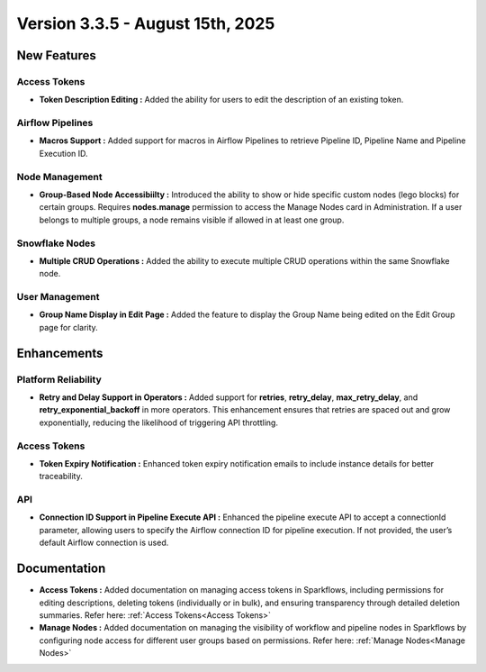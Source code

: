 Version 3.3.5 - August 15th, 2025
=====


New Features
----

Access Tokens
++++

* **Token Description Editing :** Added the ability for users to edit the description of an existing token.

Airflow Pipelines
++++

* **Macros Support :** Added support for macros in Airflow Pipelines to retrieve Pipeline ID, Pipeline Name and Pipeline Execution ID.

Node Management
++++

* **Group-Based Node Accessibiilty :** Introduced the ability to show or hide specific custom nodes (lego blocks) for certain groups. Requires **nodes.manage** permission to access the Manage Nodes card in Administration. If a user belongs to multiple groups, a node remains visible if allowed in at least one group.

Snowflake Nodes
++++

* **Multiple CRUD Operations :** Added the ability to execute multiple CRUD operations within the same Snowflake node.

User Management
++++

* **Group Name Display in Edit Page :** Added the feature to display the Group Name being edited on the Edit Group page for clarity.

Enhancements
-----

Platform Reliability
++++
* **Retry and Delay Support in Operators :** Added support for **retries**, **retry_delay**, **max_retry_delay**, and **retry_exponential_backoff** in more operators. This enhancement ensures that retries are spaced out and grow exponentially, reducing the likelihood of triggering API throttling.

Access Tokens
++++

* **Token Expiry Notification :** Enhanced token expiry notification emails to include instance details for better traceability.

API
+++
* **Connection ID Support in Pipeline Execute API :** Enhanced the pipeline execute API to accept a connectionId parameter, allowing users to specify the Airflow connection ID for pipeline execution. If not provided, the user’s default Airflow connection is used.

Documentation
----
* **Access Tokens :** Added documentation on managing access tokens in Sparkflows, including permissions for editing descriptions, deleting tokens (individually or in bulk), and ensuring transparency through detailed deletion summaries. Refer here: :ref:`Access Tokens<Access Tokens>`

* **Manage Nodes :** Added documentation on managing the visibility of workflow and pipeline nodes in Sparkflows by configuring node access for different user groups based on permissions. Refer here: :ref:`Manage Nodes<Manage Nodes>`



























